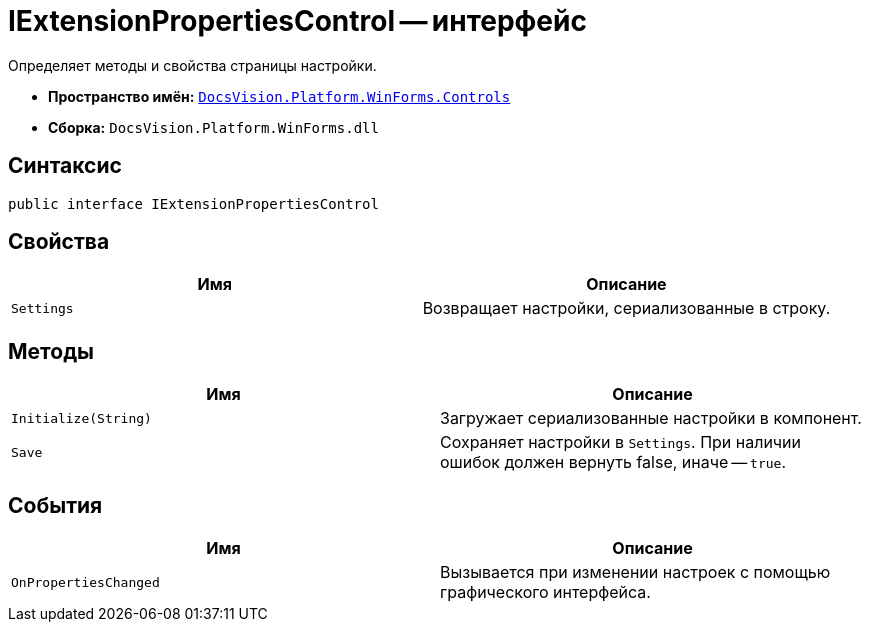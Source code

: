 = IExtensionPropertiesControl -- интерфейс

Определяет методы и свойства страницы настройки.

* *Пространство имён:* `xref:api/DocsVision/Platform/WinForms/Controls/Controls_NS.adoc[DocsVision.Platform.WinForms.Controls]`
* *Сборка:* `DocsVision.Platform.WinForms.dll`

== Синтаксис

[source,csharp]
----
public interface IExtensionPropertiesControl
----

== Свойства

[cols=",",options="header"]
|===
|Имя |Описание
|`Settings` |Возвращает настройки, сериализованные в строку.
|===

== Методы

[cols=",",options="header"]
|===
|Имя |Описание
|`Initialize(String)` |Загружает сериализованные настройки в компонент.
|`Save` |Сохраняет настройки в `Settings`. При наличии ошибок должен вернуть false, иначе -- `true`.
|===

== События

[cols=",",options="header"]
|===
|Имя |Описание
|`OnPropertiesChanged` |Вызывается при изменении настроек с помощью графического интерфейса.
|===
